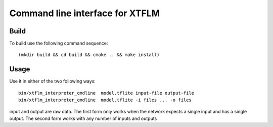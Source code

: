 Command line interface for XTFLM
===============================

Build
-----


To build use the following command sequence::

  (mkdir build && cd build && cmake .. && make install)

Usage
-----

Use it in either of the two following ways::

  bin/xtflm_interpreter_cmdline  model.tflite input-file output-file
  bin/xtflm_interpreter_cmdline  model.tflite -i files ... -o files 

input and output are raw data. The first form only works when the network
expects a single input and has a single output. The second form works with
any number of inputs and outputs
